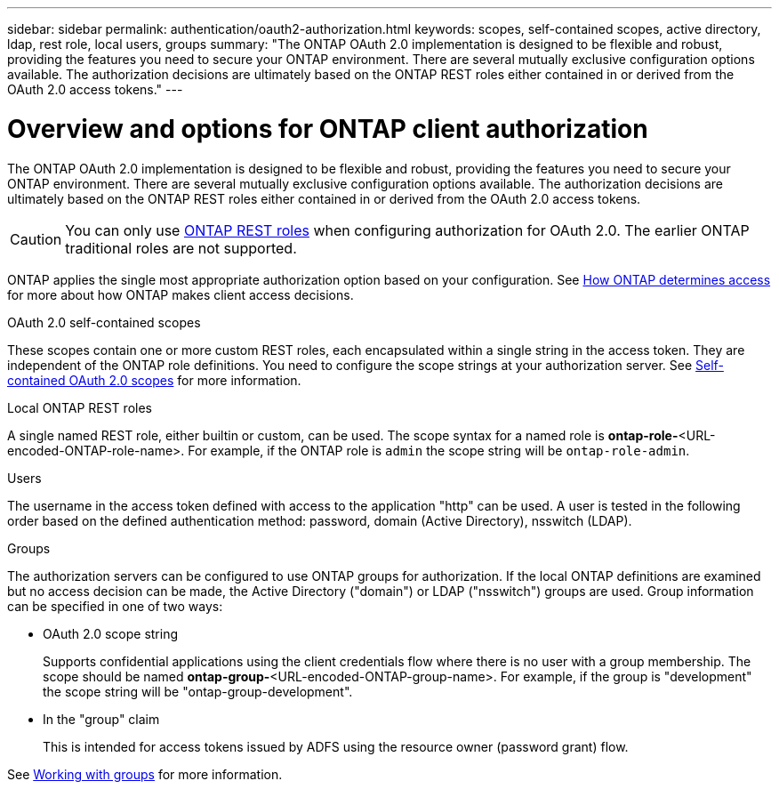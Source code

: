 ---
sidebar: sidebar
permalink: authentication/oauth2-authorization.html
keywords: scopes, self-contained scopes, active directory, ldap, rest role, local users, groups
summary: "The ONTAP OAuth 2.0 implementation is designed to be flexible and robust, providing the features you need to secure your ONTAP environment. There are several mutually exclusive configuration options available. The authorization decisions are ultimately based on the ONTAP REST roles either contained in or derived from the OAuth 2.0 access tokens."
---

= Overview and options for ONTAP client authorization
:hardbreaks:
:nofooter:
:icons: font
:linkattrs:
:imagesdir: ../media/

[.lead]
The ONTAP OAuth 2.0 implementation is designed to be flexible and robust, providing the features you need to secure your ONTAP environment. There are several mutually exclusive configuration options available. The authorization decisions are ultimately based on the ONTAP REST roles either contained in or derived from the OAuth 2.0 access tokens.

[CAUTION]
You can only use link:../authentication/overview-oauth2.html#selected-terminology[ONTAP REST roles] when configuring authorization for OAuth 2.0. The earlier ONTAP traditional roles are not supported.

ONTAP applies the single most appropriate authorization option based on your configuration. See link:../authentication/oauth2-determine-access.html[How ONTAP determines access] for more about how ONTAP makes client access decisions.

.OAuth 2.0 self-contained scopes

These scopes contain one or more custom REST roles, each encapsulated within a single string in the access token. They are independent of the ONTAP role definitions. You need to configure the scope strings at your authorization server. See link:../authentication/oauth2-sc-scopes.html[Self-contained OAuth 2.0 scopes] for more information.

.Local ONTAP REST roles

A single named REST role, either builtin or custom, can be used. The scope syntax for a named role is *ontap-role-*<URL-encoded-ONTAP-role-name>. For example, if the ONTAP role is `admin` the scope string will be `ontap-role-admin`.

.Users

The username in the access token defined with access to the application "http" can be used. A user is tested in the following order based on the defined authentication method: password, domain (Active Directory), nsswitch (LDAP).

.Groups

The authorization servers can be configured to use ONTAP groups for authorization. If the local ONTAP definitions are examined but no access decision can be made, the Active Directory ("domain") or LDAP ("nsswitch") groups are used. Group information can be specified in one of two ways:

* OAuth 2.0 scope string
+
Supports confidential applications using the client credentials flow where there is no user with a group membership. The scope should be named *ontap-group-*<URL-encoded-ONTAP-group-name>. For example, if the group is "development" the scope string will be "ontap-group-development".

* In the "group" claim
+
This is intended for access tokens issued by ADFS using the resource owner (password grant) flow.

See link:../authentication/oauth2-groups.html[Working with groups] for more information.

// DMP - November 5 2024 - ONTAPDOC-2163
